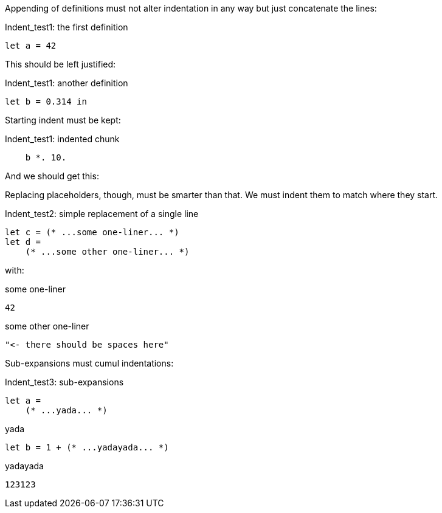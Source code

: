 Appending of definitions must not alter indentation in any way
but just concatenate the lines:

.Indent_test1: the first definition
[source,ml]
----
let a = 42
----

This should be left justified:

.Indent_test1: another definition
[source,ml]
----
let b = 0.314 in
----

Starting indent must be kept:

.Indent_test1: indented chunk
[source,ml]
----
    b *. 10.
----

And we should get this:

Replacing placeholders, though, must be smarter than that.
We must indent them to match where they start.

.Indent_test2: simple replacement of a single line
[source,ml]
----
let c = (* ...some one-liner... *)
let d =
    (* ...some other one-liner... *)
----

with:

.some one-liner
[source,ml]
----
42
----

.some other one-liner
[source,ml]
----
"<- there should be spaces here"
----

Sub-expansions must cumul indentations:

.Indent_test3: sub-expansions
[source,ml]
----
let a =
    (* ...yada... *)
----

.yada
[source,ml]
----
let b = 1 + (* ...yadayada... *)
----

.yadayada
[source,ml]
----
123123
----

